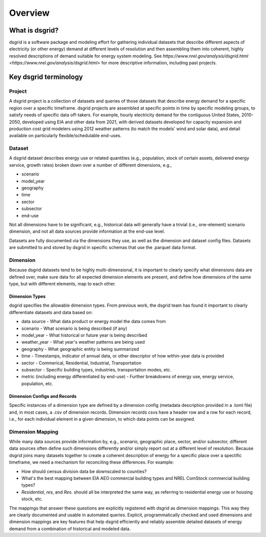 Overview
=========

What is dsgrid?
---------------

dsgrid is a software package and modeling effort for gathering individual datasets
that describe different aspects of electricity (or other energy) demand 
at different levels of resolution and then assembling them into coherent, highly 
resolved descriptions of demand suitable for energy system modeling. See 
`https://www.nrel.gov/analysis/dsgrid.html <https://www.nrel.gov/analysis/dsgrid.html>` 
for more descriptive information, including past projects.


Key dsgrid terminology
----------------------

Project
~~~~~~~

A dsgrid project is a collection of datasets and queries of those datasets
that describe energy demand for a specific region over a specific timeframe. 
dsgrid projects are assembled at specific points in time by specific modeling 
groups, to satisfy needs of specific data off-takers. For example, hourly 
electricity demand for the contiguous United States, 2010-2050, developed using 
EIA and other data from 2021, with derived datasets developed for capacity 
expansion and production cost grid modelers using 2012 weather patterns (to 
match the models' wind and solar data), and detail available on particularly 
flexible/schedulable end-uses.

Dataset
~~~~~~~

A dsgrid dataset describes energy use or related quantities (e.g., population, 
stock of certain assets, delivered energy service, growth rates) broken down 
over a number of different dimensions, e.g., 

- scenario
- model_year
- geography
- time
- sector
- subsector
- end-use

Not all dimensions have to be significant, e.g., historical data will 
generally have a trivial (i.e., one-element) scenario dimension, and not all 
data sources provide information at the end-use level. 

Datasets are fully documented via the dimensions they use, as well as the 
dimension and dataset config files. Datasets are submitted to and stored by 
dsgrid in specific schemas that use the .parquet data format.

Dimension
~~~~~~~~~

Because dsgrid datasets tend to be highly multi-dimensional, it is important to 
clearly specify what dimensions data are defined over, make sure data for all 
expected dimension elements are present, and define how dimensions of the same 
type, but with different elements, map to each other.

Dimension Types
+++++++++++++++

dsgrid specifies the allowable dimension types. From previous work, the dsgrid 
team has found it important to clearly differentiate datasets and data based on:

- data source - What data product or energy model the data comes from
- scenario - What scenario is being described (if any)
- model_year - What historical or future year is being described
- weather_year - What year's weather patterns are being used
- geography - What geographic entity is being summarized
- time - Timestamps, indicator of annual data, or other descriptor of how within-year data is provided
- sector - Commerical, Residential, Industrial, Transportation
- subsector - Specific building types, industries, transportation modes, etc.
- metric (including energy differentiated by end-use) - Further breakdowns of energy use, energy service, population, etc.

Dimension Configs and Records
+++++++++++++++++++++++++++++

Specific instances of a dimension type are defined by a dimension config (metadata 
description provided in a .toml file) and, in most cases, a .csv of dimension 
records. Dimension records csvs have a header row and a row for each record, i.e., 
for each individual element in a given dimension, to which data points can be 
assigned. 

Dimension Mapping
~~~~~~~~~~~~~~~~~

While many data sources provide information by, e.g., scenario, geographic place, 
sector, and/or subsector, different data sources often define such dimensions 
differently and/or simply report out at a different level of resolution. Because 
dsgrid joins many datasets together to create a coherent description of energy 
for a specific place over a spectific timeframe, we need a mechanism for 
reconciling these differences. For example:

- How should census division data be downscaled to counties?
- What's the best mapping between EIA AEO commercial building types and NREL ComStock commercial building types?
- `Residential`, `res`, and `Res.` should all be interpreted the same way, as referring to residential energy use or housing stock, etc.

The mappings that answer these questions are explicitly registered with dsgrid 
as dimension mappings. This way they are clearly documented and usable in automated 
queries. Explicit, programmatically checked and used dimensions and dimension 
mappings are key features that help dsgrid efficiently and reliably assemble 
detailed datasets of energy demand from a combination of historical and modeled 
data.
